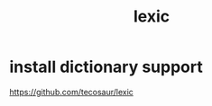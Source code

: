 :PROPERTIES:
:ID:       359921E8-611F-4FB6-8A54-1F1A55DFBE29
:END:
#+title: lexic

* install dictionary support
https://github.com/tecosaur/lexic
